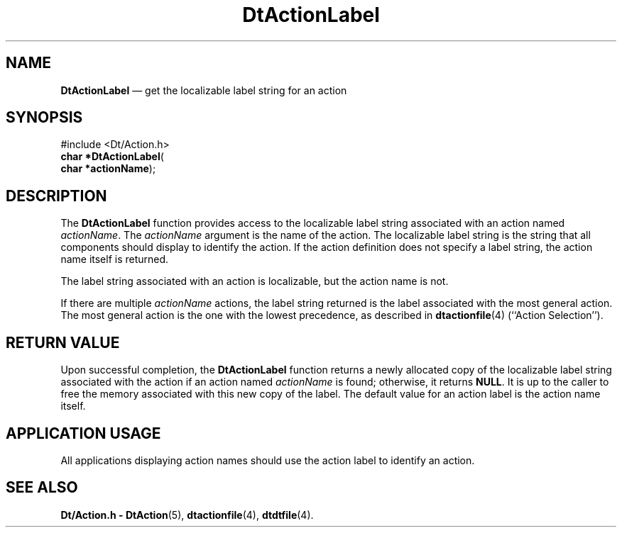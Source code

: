 '\" t
...\" ActionLa.sgm /main/6 1996/08/30 12:53:56 rws $
.de P!
.fl
\!!1 setgray
.fl
\\&.\"
.fl
\!!0 setgray
.fl			\" force out current output buffer
\!!save /psv exch def currentpoint translate 0 0 moveto
\!!/showpage{}def
.fl			\" prolog
.sy sed -e 's/^/!/' \\$1\" bring in postscript file
\!!psv restore
.
.de pF
.ie     \\*(f1 .ds f1 \\n(.f
.el .ie \\*(f2 .ds f2 \\n(.f
.el .ie \\*(f3 .ds f3 \\n(.f
.el .ie \\*(f4 .ds f4 \\n(.f
.el .tm ? font overflow
.ft \\$1
..
.de fP
.ie     !\\*(f4 \{\
.	ft \\*(f4
.	ds f4\"
'	br \}
.el .ie !\\*(f3 \{\
.	ft \\*(f3
.	ds f3\"
'	br \}
.el .ie !\\*(f2 \{\
.	ft \\*(f2
.	ds f2\"
'	br \}
.el .ie !\\*(f1 \{\
.	ft \\*(f1
.	ds f1\"
'	br \}
.el .tm ? font underflow
..
.ds f1\"
.ds f2\"
.ds f3\"
.ds f4\"
.ta 8n 16n 24n 32n 40n 48n 56n 64n 72n 
.TH "DtActionLabel" "library call"
.SH "NAME"
\fBDtActionLabel\fP \(em get the localizable label string for an action
.SH "SYNOPSIS"
.PP
.nf
#include <Dt/Action\&.h>
\fBchar \fB*DtActionLabel\fP\fR(
\fBchar *\fBactionName\fR\fR);
.fi
.SH "DESCRIPTION"
.PP
The
\fBDtActionLabel\fP function provides access to the localizable label string associated with an
action named
\fIactionName\fP\&. The
\fIactionName\fP argument is the name of the action\&.
The localizable label string is the string that all components
should display to identify the action\&.
If the action definition does not specify a label string,
the action name itself is returned\&.
.PP
The label string associated with an action is localizable, but the
action name is not\&.
.PP
If there are multiple
\fIactionName\fP actions, the label string returned
is the label associated with the most general action\&.
The most general action is the one with the lowest precedence,
as described in
\fBdtactionfile\fP(4) (``Action Selection\&'\&')\&.
.SH "RETURN VALUE"
.PP
Upon successful completion, the
\fBDtActionLabel\fP function returns a newly allocated
copy of the localizable
label string associated with the action if an action named
\fIactionName\fP is found;
otherwise, it returns
\fBNULL\fP\&. It is up to the caller to free the memory associated with
this new copy of the label\&.
The default value for an action label is the action name itself\&.
.SH "APPLICATION USAGE"
.PP
All applications displaying action names should use
the action label to identify an action\&.
.SH "SEE ALSO"
.PP
\fBDt/Action\&.h - DtAction\fP(5), \fBdtactionfile\fP(4), \fBdtdtfile\fP(4)\&. 
...\" created by instant / docbook-to-man, Sun 02 Sep 2012, 09:40

